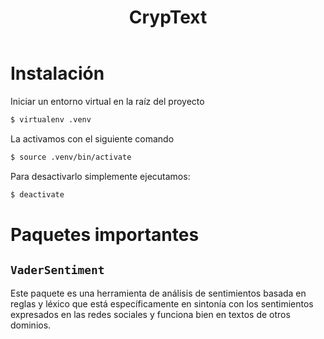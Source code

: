 #+TITLE: CrypText

* Instalación
Iniciar un entorno virtual en la raíz del proyecto
#+begin_src sh
$ virtualenv .venv
#+end_src

La activamos con el siguiente comando
#+begin_src sh
$ source .venv/bin/activate
#+end_src

Para desactivarlo simplemente ejecutamos:
#+begin_src sh
$ deactivate
#+end_src

* Paquetes importantes
** =VaderSentiment=
Este paquete es una herramienta de análisis de sentimientos
basada en reglas y léxico que está específicamente en
sintonía con los sentimientos expresados en las redes
sociales y funciona bien en textos de otros dominios.
